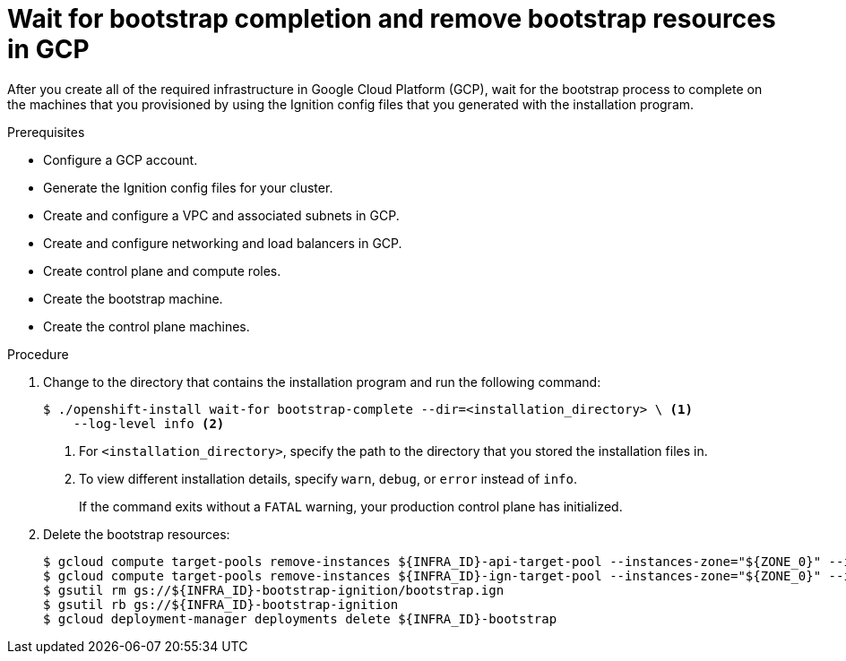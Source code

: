 // Module included in the following assemblies:
//
// * installing/installing_gcp/installing-gcp-user-infra.adoc
// * installing/installing_gcp/installing-gcp-user-infra-vpc.adoc

ifeval::["{context}" == "installing-gcp-user-infra-vpc"]
:shared-vpc:
endif::[]

[id="installation-gcp-user-infra-wait-for-bootstrap_{context}"]
= Wait for bootstrap completion and remove bootstrap resources in GCP

After you create all of the required infrastructure in Google Cloud Platform
(GCP), wait for the bootstrap process to complete on the machines that you
provisioned by using the Ignition config files that you generated with the
installation program.

.Prerequisites

* Configure a GCP account.
* Generate the Ignition config files for your cluster.
* Create and configure a VPC and associated subnets in GCP.
* Create and configure networking and load balancers in GCP.
* Create control plane and compute roles.
* Create the bootstrap machine.
* Create the control plane machines.

.Procedure

. Change to the directory that contains the installation program and run the
following command:
+
[source,terminal]
----
$ ./openshift-install wait-for bootstrap-complete --dir=<installation_directory> \ <1>
    --log-level info <2>
----
<1> For `<installation_directory>`, specify the path to the directory that you
stored the installation files in.
<2> To view different installation details, specify `warn`, `debug`, or
`error` instead of `info`.
+
If the command exits without a `FATAL` warning, your production control plane
has initialized.

. Delete the bootstrap resources:
ifndef::shared-vpc[]
+
[source,terminal]
----
$ gcloud compute target-pools remove-instances ${INFRA_ID}-api-target-pool --instances-zone="${ZONE_0}" --instances=${INFRA_ID}-bootstrap
$ gcloud compute target-pools remove-instances ${INFRA_ID}-ign-target-pool --instances-zone="${ZONE_0}" --instances=${INFRA_ID}-bootstrap
$ gsutil rm gs://${INFRA_ID}-bootstrap-ignition/bootstrap.ign
$ gsutil rb gs://${INFRA_ID}-bootstrap-ignition
$ gcloud deployment-manager deployments delete ${INFRA_ID}-bootstrap
----
endif::shared-vpc[]
ifdef::shared-vpc[]
+
[source,terminal]
----
$ gcloud compute backend-services remove-backend ${INFRA_ID}-api-internal-backend-service --region=${REGION} --instance-group=${INFRA_ID}-bootstrap-instance-group --instance-group-zone=${ZONE_0}
$ gsutil rm gs://${INFRA_ID}-bootstrap-ignition/bootstrap.ign
$ gsutil rb gs://${INFRA_ID}-bootstrap-ignition
$ gcloud deployment-manager deployments delete -q ${INFRA_ID}-bootstrap
----
endif::shared-vpc[]

ifeval::["{context}" == "installing-gcp-user-infra-vpc"]
:!shared-vpc:
endif::[]
